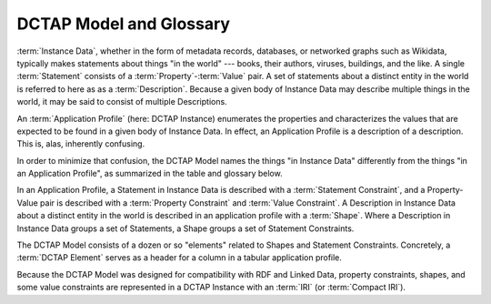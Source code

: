 .. _model:

DCTAP Model and Glossary
------------------------

:term:`Instance Data`, whether in the form of
metadata records, databases, or networked
graphs such as Wikidata, typically makes
statements about things "in the world" ---
books, their authors, viruses, buildings, and
the like. A single :term:`Statement` consists
of a :term:`Property`-:term:`Value` pair. A
set of statements about a distinct entity in
the world is referred to here as as a
:term:`Description`. Because a given body of
Instance Data may describe multiple things in
the world, it may be said to consist of
multiple Descriptions.

An :term:`Application Profile` (here: DCTAP
Instance) enumerates the properties and
characterizes the values that are expected to
be found in a given body of Instance Data. In
effect, an Application Profile is a
description of a description. This is, alas,
inherently confusing.

In order to minimize that confusion, the
DCTAP Model names the things "in Instance
Data" differently from the things "in an
Application Profile", as summarized in the
table and glossary below.

In an Application Profile, a Statement in
Instance Data is described with a
:term:`Statement Constraint`, and a
Property-Value pair is described with a
:term:`Property Constraint` and
:term:`Value Constraint`. A
Description in Instance Data about a 
distinct entity in the world is described in 
an application profile with a :term:`Shape`.
Where a Description in Instance Data groups a 
set of Statements, a Shape groups a set of 
Statement Constraints.

The DCTAP Model consists of a dozen or so 
"elements" related to Shapes and Statement 
Constraints. Concretely, a :term:`DCTAP Element`
serves as a header for a column in a tabular 
application profile.

Because the DCTAP Model was designed for
compatibility with RDF and Linked Data,
property constraints, shapes, and some value
constraints are represented in a DCTAP
Instance with an :term:`IRI` (or
:term:`Compact IRI`).

.. csv-table:: 
   :file: DCTAP_Model.csv
   :header-rows: 1

.. glossary::

   Application Profile
       A description of the structures and terms, and their 
       usages, expected to be found **in Instance Data**.
   
   Compact IRI
       An IRI represented by an abbreviated syntax in which
       a label associated with a namespace (the prefix) is
       followed by a colon and by a local name which, taken
       together, can be expanded into a full IRI. For
       example, if the prefix ``dcterms:`` is associated with
       the namespace ``http://purl.org/dc/terms/``, then the
       prefixed name ``dcterms:creator`` can be expanded into
       ``http://purl.org/dc/terms/creator``.
   
   DCTAP Element
       One of a dozen or so labels defined in the DCTAP Model,
       such as `propertyID`, `valueConstraint`, and `shapeLabel`,
       used as column headers in a CSV.
   
   DCTAP Instance 
       An Application Profile that follows the DC Tabular
       Application Profiles Model, typically serialized as a
       CSV file.
   
   Description
       A set of Statements **in Instance Data** used to
       describe just one real-world Entity.
   
   Entity
       Something, typically **in the real world**, that is
       described by Instance Data.
   
   Instance Data
       Records or, more recently, "graphs" that carry
       Descriptions, traditionally on paper but now, more
       typically, on the Web.
   
   IRI
       An `Internationalized Resource Identifier
       <https://en.wikipedia.org/wiki/Internationalized_Resource_Identifier>`_
       is a Web-based identifier that builds on and expands 
       the
       `Uniform Resource Identifier <https://en.wikipedia.org/wiki/Uniform_Resource_Identifier>`_ (URI), 
       and is used, for our purposes, to provide the
       Properties, Entities, and other components of
       Instance Data, with identity within the globally 
       managed context of the Web.
   
   Property
       A controlled term **in Instance Data** denoting an
       attribute of an Entity used in a Statement.
   
   Property Constraint
       A pattern **in an Application Profile** descriptive 
       of how Properties are expected to be used in Instance 
       Data.
   
   Shape 
       A set of Statement Constraints **in an Application Profile** 
       that characterize Statements expected to be found in 
       a Description. In the now-superseded `DCMI Abstract 
       Model
       <https://www.dublincore.org/specifications/dublin-core/abstract-model/>`_ of 2007,
       these were called Description Templates.
   
   Statement
       A property-value pair **in Instance Data** used in a
       Description to make claims about an Entity.
   
   Statement Constraint 
       A pattern **in an Application Profile** descriptive
       of Statements expected to be found in Instance Data.
   
   URI
       See :term:`IRI`.
   
   Value
       A value **in Instance Data** associated with a
       Property in the context of a Statement.
   
   Value Constraint
       A pattern **in an Application Profile** descriptive of 
       Values expected in Instance Data.
   
   Vocabulary
       A set of Properties and other terms used **in
       Instance Data** and referred to in constraints
       defined in an Application Profile. By convention, all
       properties referenced in a DC Application Profile are
       defined and documented separately from the profile
       itself.


